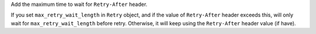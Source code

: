 Add the maximum time to wait for ``Retry-After`` header.

If you set ``max_retry_wait_length`` in ``Retry`` object, and if the value of ``Retry-After`` header exceeds this, will only wait for ``max_retry_wait_length`` before retry. Otherwise, it will keep using the ``Retry-After`` header value (if have).